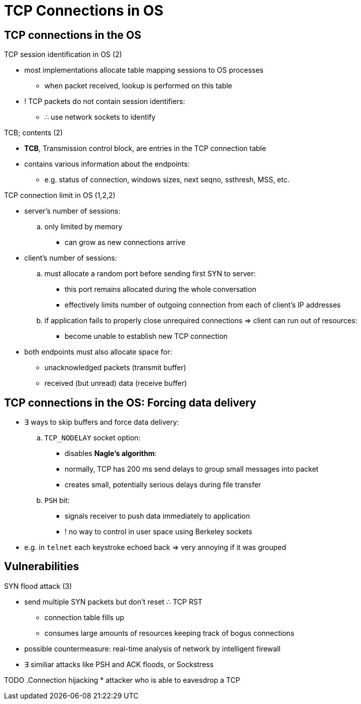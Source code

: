= TCP Connections in OS
:stats: transport-layer:kapjfkdg,0,40

== TCP connections in the OS

.TCP session identification in OS (2)
* most implementations allocate table mapping sessions to OS processes
** when packet received, lookup is performed on this table
* ! TCP packets do not contain session identifiers:
** ∴ use network sockets to identify

.TCB; contents (2)
* *TCB*, Transmission control block, are entries in the TCP connection table
* contains various information about the endpoints:
** e.g. status of connection, windows sizes, next seqno, ssthresh, MSS, etc.

.TCP connection limit in OS (1,2,2)
* server's number of sessions:
.. only limited by memory
*** can grow as new connections arrive

* client's number of sessions:
.. must allocate a random port before sending first SYN to server:
*** this port remains allocated during the whole conversation
*** effectively limits number of outgoing connection from each of client's IP addresses
.. if application fails to properly close unrequired connections ⇒ client can run out of resources:
*** become unable to establish new TCP connection

* both endpoints must also allocate space for:
** unacknowledged packets (transmit buffer)
** received (but unread) data (receive buffer)

== TCP connections in the OS: Forcing data delivery

* ∃ ways to skip buffers and force data delivery:
.. `TCP_NODELAY` socket option:
*** disables *Nagle's algorithm*:
*** normally, TCP has 200 ms send delays to group small messages into packet
*** creates small, potentially serious delays during file transfer

.. `PSH` bit:
*** signals receiver to push data immediately to application
*** ! no way to control in user space using Berkeley sockets

* e.g. in `telnet` each keystroke echoed back ⇒ very annoying if it was grouped

== Vulnerabilities

.SYN flood attack (3)
* send multiple SYN packets but don't reset ∴ TCP RST
** connection table fills up
** consumes large amounts of resources keeping track of bogus connections
* possible countermeasure: real-time analysis of network by intelligent firewall
* ∃ similiar attacks like PSH and ACK floods, or Sockstress

TODO
.Connection hijacking
* attacker who is able to eavesdrop a TCP

